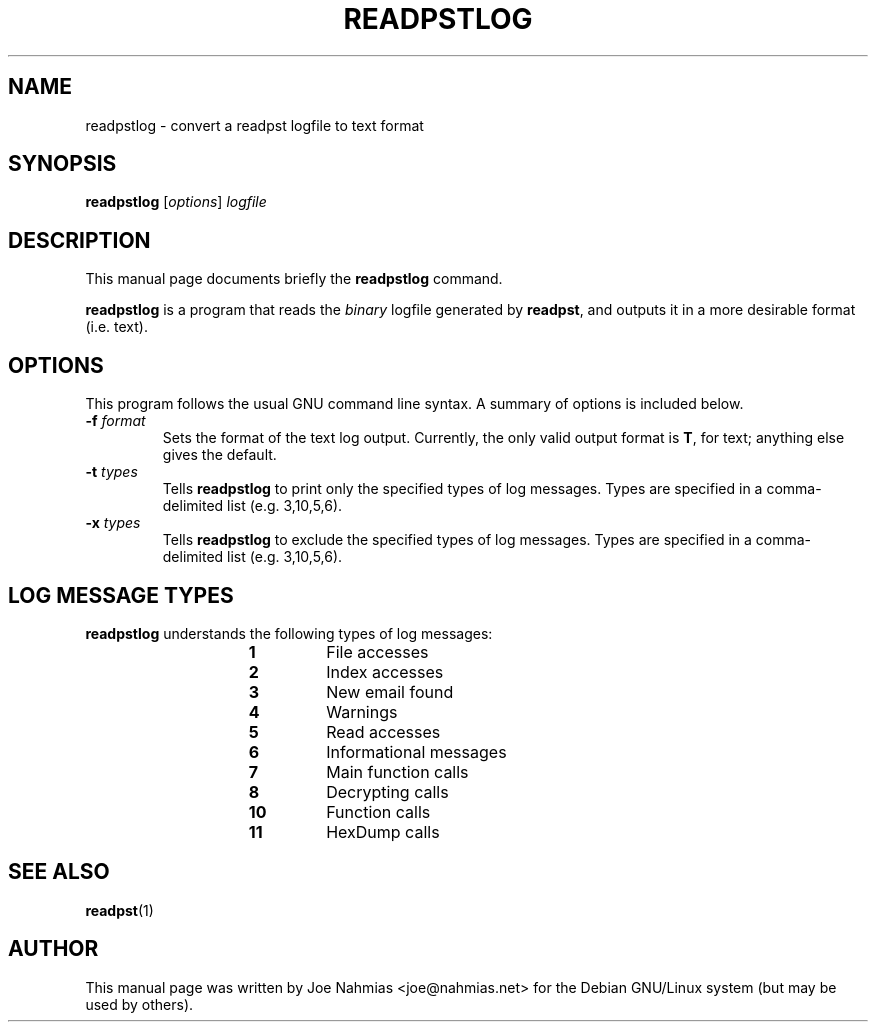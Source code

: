 .\"                                      Hey, EMACS: -*- nroff -*-
.\" First parameter, NAME, should be all caps
.\" Second parameter, SECTION, should be 1-8, maybe w/ subsection
.\" other parameters are allowed: see man(7), man(1)
.TH READPSTLOG 1 "February 24, 2004"
.\" Please adjust this date whenever revising the manpage.
.\"
.\" Some roff macros, for reference:
.\" .nh        disable hyphenation
.\" .hy        enable hyphenation
.\" .ad l      left justify
.\" .ad b      justify to both left and right margins
.\" .nf        disable filling
.\" .fi        enable filling
.\" .br        insert line break
.\" .sp <n>    insert n+1 empty lines
.\" for manpage-specific macros, see man(7)
.SH NAME
readpstlog \- convert a readpst logfile to text format
.SH SYNOPSIS
.B readpstlog
.RI [ options ] " logfile"
.SH DESCRIPTION
This manual page documents briefly the
.B readpstlog
command.
.PP
.\" TeX users may be more comfortable with the \fB<whatever>\fP and
.\" \fI<whatever>\fP escape sequences to invode bold face and italics, 
.\" respectively.
\fBreadpstlog\fP is a program that reads the \fIbinary\fP logfile generated
by \fBreadpst\fP, and outputs it in a more desirable format (i.e. text).
.SH OPTIONS
This program follows the usual GNU command line syntax.
A summary of options is included below.
.TP
.BR \-f " \fIformat\fP"
Sets the format of the text log output.  Currently, the only valid output
format is \fBT\fP, for text; anything else gives the default.
.TP
.BR \-t " \fItypes\fP"
Tells \fBreadpstlog\fP to print only the specified types of log messages.
Types are specified in a comma\-delimited list (e.g. 3,10,5,6).
.TP
.BR \-x " \fItypes\fP"
Tells \fBreadpstlog\fP to exclude the specified types of log messages.
Types are specified in a comma\-delimited list (e.g. 3,10,5,6).
.SH LOG MESSAGE TYPES
.PP
\fBreadpstlog\fP understands the following types of log messages:
.RS 15
.TP
.B 1
File accesses
.TP
.B 2
Index accesses
.TP
.B 3
New email found
.TP
.B 4
Warnings
.TP
.B 5
Read accesses
.TP
.B 6
Informational messages
.TP
.B 7
Main function calls
.TP
.B 8
Decrypting calls
.TP
.B 10
Function calls
.TP
.B 11
HexDump calls
.RE
.SH SEE ALSO
.BR readpst (1)
.SH AUTHOR
This manual page was written by Joe Nahmias <joe@nahmias.net> for the Debian
GNU/Linux system (but may be used by others).
